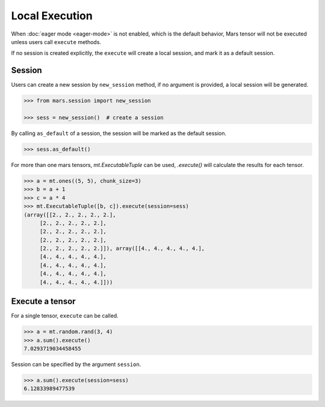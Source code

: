 Local Execution
===============

When :doc:`eager mode <eager-mode>` is not enabled, which is the default
behavior, Mars tensor will not be executed unless users call ``execute`` methods.

If no session is created explicitly, the ``execute`` will create a local
session, and mark it as a default session.

Session
-------

Users can create a new session by ``new_session`` method, if no argument is
provided, a local session will be generated.

.. code-block:: python

    >>> from mars.session import new_session

    >>> sess = new_session()  # create a session


By calling ``as_default`` of a session, the session will be marked as the
default session.


.. code-block:: python

    >>> sess.as_default()


For more than one mars tensors, `mt.ExecutableTuple` can be used, `.execute()` will calculate the
results for each tensor.

.. code-block:: python

   >>> a = mt.ones((5, 5), chunk_size=3)
   >>> b = a + 1
   >>> c = a * 4
   >>> mt.ExecutableTuple([b, c]).execute(session=sess)
   (array([[2., 2., 2., 2., 2.],
        [2., 2., 2., 2., 2.],
        [2., 2., 2., 2., 2.],
        [2., 2., 2., 2., 2.],
        [2., 2., 2., 2., 2.]]), array([[4., 4., 4., 4., 4.],
        [4., 4., 4., 4., 4.],
        [4., 4., 4., 4., 4.],
        [4., 4., 4., 4., 4.],
        [4., 4., 4., 4., 4.]]))


Execute a tensor
----------------

For a single tensor, ``execute`` can be called.

.. code-block:: python

   >>> a = mt.random.rand(3, 4)
   >>> a.sum().execute()
   7.0293719034458455

Session can be specified by the argument ``session``.

.. code-block:: python

   >>> a.sum().execute(session=sess)
   6.12833989477539
